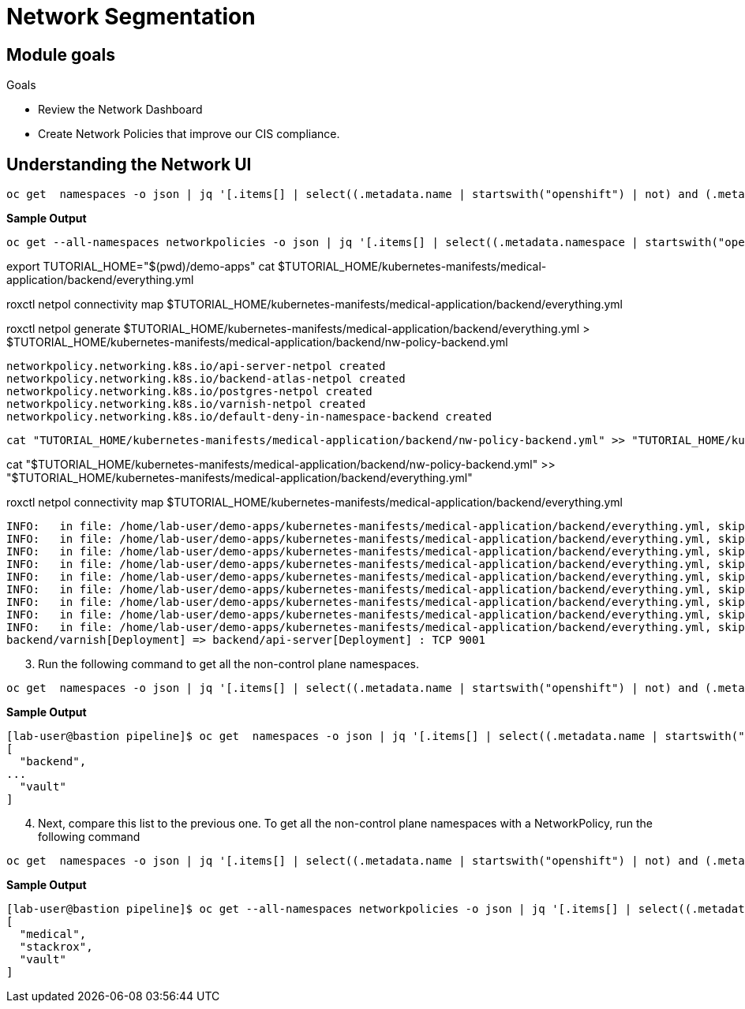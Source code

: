 = Network Segmentation

== Module goals
.Goals
* Review the Network Dashboard
* Create Network Policies that improve our CIS compliance.

== Understanding the Network UI



----
oc get  namespaces -o json | jq '[.items[] | select((.metadata.name | startswith("openshift") | not) and (.metadata.name | startswith("kube-") | not) and .metadata.name != "default") | .metadata.name ]'
----

*Sample Output*

[source,sh]
----
oc get --all-namespaces networkpolicies -o json | jq '[.items[] | select((.metadata.namespace | startswith("openshift") | not) and (.metadata.namespace | startswith("kube-") | not) and .metadata.namespace != "default") | .metadata.namespace] | unique'
----

export TUTORIAL_HOME="$(pwd)/demo-apps"
cat $TUTORIAL_HOME/kubernetes-manifests/medical-application/backend/everything.yml

roxctl netpol connectivity map $TUTORIAL_HOME/kubernetes-manifests/medical-application/backend/everything.yml

roxctl netpol generate $TUTORIAL_HOME/kubernetes-manifests/medical-application/backend/everything.yml > $TUTORIAL_HOME/kubernetes-manifests/medical-application/backend/nw-policy-backend.yml

----
networkpolicy.networking.k8s.io/api-server-netpol created
networkpolicy.networking.k8s.io/backend-atlas-netpol created
networkpolicy.networking.k8s.io/postgres-netpol created
networkpolicy.networking.k8s.io/varnish-netpol created
networkpolicy.networking.k8s.io/default-deny-in-namespace-backend created
----

 cat "TUTORIAL_HOME/kubernetes-manifests/medical-application/backend/nw-policy-backend.yml" >> "TUTORIAL_HOME/kubernetes-manifests/medical-application/backend/everything.yml"

cat "$TUTORIAL_HOME/kubernetes-manifests/medical-application/backend/nw-policy-backend.yml" >> "$TUTORIAL_HOME/kubernetes-manifests/medical-application/backend/everything.yml"


roxctl netpol connectivity map $TUTORIAL_HOME/kubernetes-manifests/medical-application/backend/everything.yml
----
INFO:   in file: /home/lab-user/demo-apps/kubernetes-manifests/medical-application/backend/everything.yml, skipping object with type: Secret
INFO:   in file: /home/lab-user/demo-apps/kubernetes-manifests/medical-application/backend/everything.yml, skipping object with type: ServiceAccount
INFO:   in file: /home/lab-user/demo-apps/kubernetes-manifests/medical-application/backend/everything.yml, skipping object with type: Role
INFO:   in file: /home/lab-user/demo-apps/kubernetes-manifests/medical-application/backend/everything.yml, skipping object with type: RoleBinding
INFO:   in file: /home/lab-user/demo-apps/kubernetes-manifests/medical-application/backend/everything.yml, skipping object with type: ServiceAccount
INFO:   in file: /home/lab-user/demo-apps/kubernetes-manifests/medical-application/backend/everything.yml, skipping object with type: Role
INFO:   in file: /home/lab-user/demo-apps/kubernetes-manifests/medical-application/backend/everything.yml, skipping object with type: RoleBinding
INFO:   in file: /home/lab-user/demo-apps/kubernetes-manifests/medical-application/backend/everything.yml, skipping object with type: ClusterRole
INFO:   in file: /home/lab-user/demo-apps/kubernetes-manifests/medical-application/backend/everything.yml, skipping object with type: ClusterRoleBinding
backend/varnish[Deployment] => backend/api-server[Deployment] : TCP 9001
----

























[start=3]
. Run the following command to get all the non-control plane namespaces.

[source,sh,subs="attributes",role=execute]
----
oc get  namespaces -o json | jq '[.items[] | select((.metadata.name | startswith("openshift") | not) and (.metadata.name | startswith("kube-") | not) and .metadata.name != "default") | .metadata.name ]'
----

*Sample Output*

[source,sh]
----
[lab-user@bastion pipeline]$ oc get  namespaces -o json | jq '[.items[] | select((.metadata.name | startswith("openshift") | not) and (.metadata.name | startswith("kube-") | not) and .metadata.name != "default") | .metadata.name ]'
[
  "backend",
...
  "vault"
]
----

[start=4]
. Next, compare this list to the previous one. To get all the non-control plane namespaces with a NetworkPolicy, run the following command

[source,sh,subs="attributes",role=execute]
----
oc get  namespaces -o json | jq '[.items[] | select((.metadata.name | startswith("openshift") | not) and (.metadata.name | startswith("kube-") | not) and .metadata.name != "default") | .metadata.name ]'
----

*Sample Output*

[source,sh]
----
[lab-user@bastion pipeline]$ oc get --all-namespaces networkpolicies -o json | jq '[.items[] | select((.metadata.namespace | startswith("openshift") | not) and (.metadata.namespace | startswith("kube-") | not) and .metadata.namespace != "default") | .metadata.namespace] | unique'
[
  "medical",
  "stackrox",
  "vault"
]
----